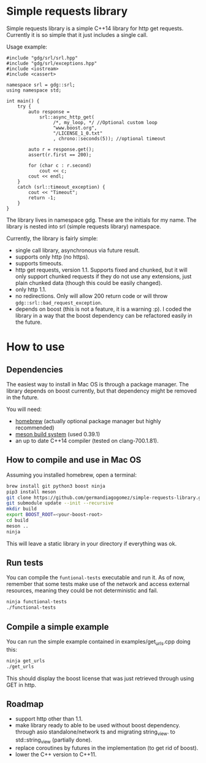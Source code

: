 * Simple requests library

  Simple requests library is a simple C++14 library for http get
  requests.
  Currently it is so simple that it just includes a single call.

  Usage example:

#+BEGIN_src C++
#include "gdg/srl/srl.hpp"
#include "gdg/srl/exceptions.hpp"
#include <iostream>
#include <cassert>

namespace srl = gdg::srl;
using namespace std;

int main() {
    try {
        auto response =
            srl::async_http_get(
                 /*, my_loop, */ //Optional custom loop
                 "www.boost.org",
                 "/LICENSE_1_0.txt"
                 , chrono::seconds(5)); //optional timeout

        auto r = response.get();
        assert(r.first == 200);

        for (char c : r.second)
            cout << c;
        cout << endl;
    }
    catch (srl::timeout_exception) {
        cout << "Timeout";
        return -1;
    }
}
#+END_src

  The library lives in namespace gdg. These are the initials for
  my name. The library is nested into srl (simple requests library) namespace.


Currently, the library is fairly simple:

  - single call library, asynchronous via future result.
  - supports only http (no https).
  - supports timeouts.
  - http get requests, version 1.1. Supports fixed and chunked, but it will only support chunked requests if they do not use any extensions, just plain chunked data (though this could be easily changed).
  - only http 1.1.
  - no redirections. Only will allow 200 return code or will throw =gdg::srl::bad_request_exception=.
  - depends on boost (this is not a feature, it is a warning :p). I coded the library in a way that the boost dependency can be refactored easily in the future.

* How to use

** Dependencies
The easiest way to install in Mac OS is through a
package manager. The library depends on boost currently,
but that dependency might be removed in the future.

You will need:

 - [[https://brew.sh/][homebrew]] (actually optional package manager but highly recommended)
 - [[https://github.com/mesonbuild/meson/wiki][meson build system]] (used 0.39.1)
 - an up to date C++14 compiler (tested on clang-700.1.81).

** How to compile and use in Mac OS

Assuming you installed homebrew, open a terminal:
#+BEGIN_src sh
brew install git python3 boost ninja
pip3 install meson
git clone https://github.com/germandiagogomez/simple-requests-library.git
git submodule update --init --recursive
mkdir build
export BOOST_ROOT=<your-boost-root>
cd build
meson ..
ninja
#+END_src

This will leave a static library in your directory
if everything was ok.

** Run tests

You can compile the =funtional-tests= executable and run it.
As of now, remember that some tests
make use of the network and access external resources,
meaning they could be not deterministic and fail.

#+BEGIN_src sh
ninja functional-tests
./functional-tests
#+END_src

** Compile a simple example
You can run the simple example contained in examples/get_urls.cpp doing this:

#+BEGIN_src sh
ninja get_urls
./get_urls
#+END_src

This should display the boost license that was just retrieved through using GET
in http.
** Roadmap
- support http other than 1.1.
- make library ready to able to be used without boost dependency.
  through asio standalone/network ts and migrating string_view.
  to std::string_view (partially done).
- replace coroutines by futures in the implementation (to get rid of boost).
- lower the C++ version to C++11.
